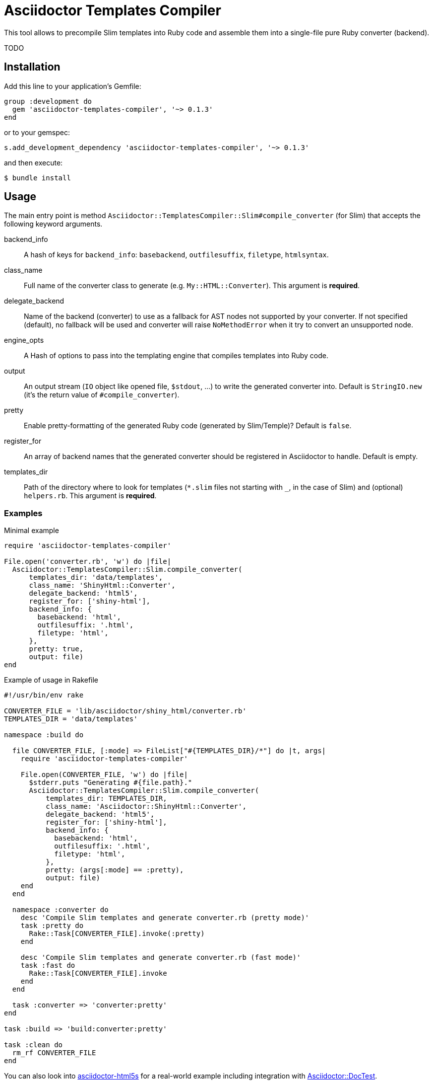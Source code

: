 = Asciidoctor Templates Compiler
:source-language: ruby
// custom
:gem-name: asciidoctor-templates-compiler
:gem-version: 0.1.3
:gh-name: jirutka/{gem-name}
:gh-branch: master
:codacy-id: b23b8c6503474ea5b13537eaef0c73d5

ifdef::env-github[]
image:https://travis-ci.org/{gh-name}.svg?branch={gh-branch}[Build Status, link="https://travis-ci.org/{gh-name}"]
image:https://api.codacy.com/project/badge/Coverage/{codacy-id}["Test Coverage", link="https://www.codacy.com/app/{gh-name}"]
image:https://api.codacy.com/project/badge/Grade/{codacy-id}["Codacy Code quality", link="https://www.codacy.com/app/{gh-name}"]
image:https://img.shields.io/gem/v/{gem-name}.svg?style=flat[Gem Version, link="https://rubygems.org/gems/{gem-name}"]
endif::env-github[]

This tool allows to precompile Slim templates into Ruby code and assemble them into a single-file pure Ruby converter (backend).

TODO


== Installation

Add this line to your application’s Gemfile:

[source, subs="+attributes"]
group :development do
  gem '{gem-name}', '~> {gem-version}'
end

or to your gemspec:

[source, subs="+attributes"]
s.add_development_dependency '{gem-name}', '~> {gem-version}'

and then execute:

[source, sh]
$ bundle install


== Usage

The main entry point is method `Asciidoctor::TemplatesCompiler::Slim#compile_converter` (for Slim) that accepts the following keyword arguments.

backend_info::
  A hash of keys for `backend_info`: `basebackend`, `outfilesuffix`, `filetype`, `htmlsyntax`.

class_name::
  Full name of the converter class to generate (e.g. `My::HTML::Converter`).
  This argument is **required**.

delegate_backend::
  Name of the backend (converter) to use as a fallback for AST nodes not supported by your converter.
  If not specified (default), no fallback will be used and converter will raise `NoMethodError` when it try to convert an unsupported node.

engine_opts::
  A Hash of options to pass into the templating engine that compiles templates into Ruby code.

output::
  An output stream (`IO` object like opened file, `$stdout`, …) to write the generated converter into.
  Default is `StringIO.new` (it’s the return value of `#compile_converter`).

pretty::
  Enable pretty-formatting of the generated Ruby code (generated by Slim/Temple)?
  Default is `false`.

register_for::
  An array of backend names that the generated converter should be registered in Asciidoctor to handle.
  Default is empty.

templates_dir::
  Path of the directory where to look for templates (`*.slim` files not starting with `_`, in the case of Slim) and (optional) `helpers.rb`.
  This argument is **required**.


=== Examples

[source, subs="+attributes"]
.Minimal example
----
require '{gem-name}'

File.open('converter.rb', 'w') do |file|
  Asciidoctor::TemplatesCompiler::Slim.compile_converter(
      templates_dir: 'data/templates',
      class_name: 'ShinyHtml::Converter',
      delegate_backend: 'html5',
      register_for: ['shiny-html'],
      backend_info: {
        basebackend: 'html',
        outfilesuffix: '.html',
        filetype: 'html',
      },
      pretty: true,
      output: file)
end
----

[source, subs="+attributes"]
.Example of usage in Rakefile
----
#!/usr/bin/env rake

CONVERTER_FILE = 'lib/asciidoctor/shiny_html/converter.rb'
TEMPLATES_DIR = 'data/templates'

namespace :build do

  file CONVERTER_FILE, [:mode] => FileList["#{TEMPLATES_DIR}/*"] do |t, args|
    require '{gem-name}'

    File.open(CONVERTER_FILE, 'w') do |file|
      $stderr.puts "Generating #{file.path}."
      Asciidoctor::TemplatesCompiler::Slim.compile_converter(
          templates_dir: TEMPLATES_DIR,
          class_name: 'Asciidoctor::ShinyHtml::Converter',
          delegate_backend: 'html5',
          register_for: ['shiny-html'],
          backend_info: {
            basebackend: 'html',
            outfilesuffix: '.html',
            filetype: 'html',
          },
          pretty: (args[:mode] == :pretty),
          output: file)
    end
  end

  namespace :converter do
    desc 'Compile Slim templates and generate converter.rb (pretty mode)'
    task :pretty do
      Rake::Task[CONVERTER_FILE].invoke(:pretty)
    end

    desc 'Compile Slim templates and generate converter.rb (fast mode)'
    task :fast do
      Rake::Task[CONVERTER_FILE].invoke
    end
  end

  task :converter => 'converter:pretty'
end

task :build => 'build:converter:pretty'

task :clean do
  rm_rf CONVERTER_FILE
end
----

You can also look into https://github.com/jirutka/asciidoctor-html5s/[asciidoctor-html5s] for a real-world example including integration with https://github.com/asciidoctor/asciidoctor-doctest/[Asciidoctor::DocTest].


== License

This project is licensed under http://opensource.org/licenses/MIT/[MIT License].
For the full text of the license, see the link:LICENSE[LICENSE] file.
